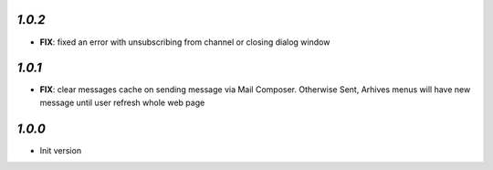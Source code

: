`1.0.2`
-------

- **FIX**: fixed an error with unsubscribing from channel or closing dialog window

`1.0.1`
-------

- **FIX**: clear messages cache on sending message via Mail Composer. Otherwise Sent, Arhives menus will have new message until user refresh whole web page

`1.0.0`
-------

- Init version
